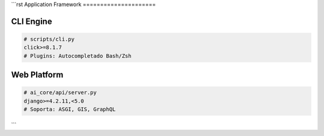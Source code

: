 ```rst
Application Framework
=====================

CLI Engine
----------
.. code-block:: text

   # scripts/cli.py
   click>=8.1.7
   # Plugins: Autocompletado Bash/Zsh

Web Platform
------------
.. code-block:: text

   # ai_core/api/server.py
   django>=4.2.11,<5.0
   # Soporta: ASGI, GIS, GraphQL
```
